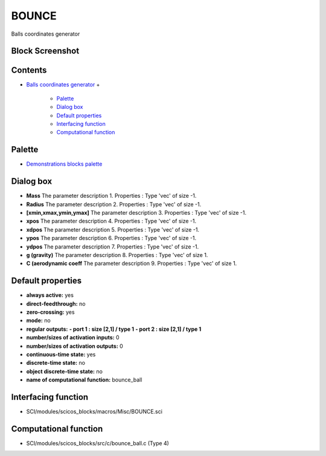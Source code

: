 


BOUNCE
======

Balls coordinates generator



Block Screenshot
~~~~~~~~~~~~~~~~





Contents
~~~~~~~~


+ `Balls coordinates generator`_
  +

    + `Palette`_
    + `Dialog box`_
    + `Default properties`_
    + `Interfacing function`_
    + `Computational function`_





Palette
~~~~~~~


+ `Demonstrations blocks palette`_




Dialog box
~~~~~~~~~~






+ **Mass** The parameter description 1. Properties : Type 'vec' of
  size -1.
+ **Radius** The parameter description 2. Properties : Type 'vec' of
  size -1.
+ **[xmin,xmax,ymin,ymax]** The parameter description 3. Properties :
  Type 'vec' of size -1.
+ **xpos** The parameter description 4. Properties : Type 'vec' of
  size -1.
+ **xdpos** The parameter description 5. Properties : Type 'vec' of
  size -1.
+ **ypos** The parameter description 6. Properties : Type 'vec' of
  size -1.
+ **ydpos** The parameter description 7. Properties : Type 'vec' of
  size -1.
+ **g (gravity)** The parameter description 8. Properties : Type 'vec'
  of size 1.
+ **C (aerodynamic coeff** The parameter description 9. Properties :
  Type 'vec' of size 1.




Default properties
~~~~~~~~~~~~~~~~~~


+ **always active:** yes
+ **direct-feedthrough:** no
+ **zero-crossing:** yes
+ **mode:** no
+ **regular outputs:** **- port 1 : size [2,1] / type 1** **- port 2 :
  size [2,1] / type 1**
+ **number/sizes of activation inputs:** 0
+ **number/sizes of activation outputs:** 0
+ **continuous-time state:** yes
+ **discrete-time state:** no
+ **object discrete-time state:** no
+ **name of computational function:** bounce_ball




Interfacing function
~~~~~~~~~~~~~~~~~~~~


+ SCI/modules/scicos_blocks/macros/Misc/BOUNCE.sci




Computational function
~~~~~~~~~~~~~~~~~~~~~~


+ SCI/modules/scicos_blocks/src/c/bounce_ball.c (Type 4)


.. _Palette: BOUNCE.html#Palette_BOUNCE
.. _Balls coordinates generator: BOUNCE.html
.. _Dialog box: BOUNCE.html#Dialogbox_BOUNCE
.. _Demonstrations blocks palette: Demonstrationsblocks_pal.html
.. _Interfacing function: BOUNCE.html#Interfacingfunction_BOUNCE
.. _Default properties: BOUNCE.html#Defaultproperties_BOUNCE
.. _Computational function: BOUNCE.html#Computationalfunction_BOUNCE



